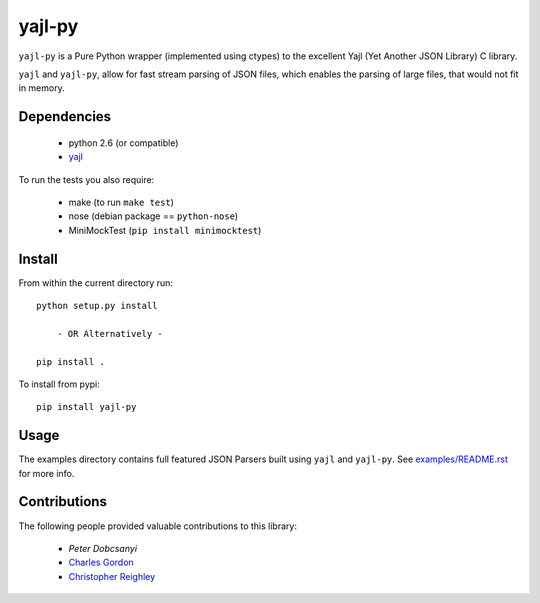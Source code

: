 =======
yajl-py
=======


.. image:: https://travis-ci.org/pykler/yajl-py.png?branch=master
   :target: https://travis-ci.org/pykler/yajl-py

.. image:: https://coveralls.io/repos/pykler/yajl-py/badge.png
   :target: https://coveralls.io/r/pykler/yajl-py

``yajl-py`` is a Pure Python wrapper (implemented using
ctypes) to the excellent Yajl (Yet Another JSON Library) C
library.

``yajl`` and ``yajl-py``, allow for fast stream parsing of JSON
files, which enables the parsing of large files, that would
not fit in memory.

Dependencies
------------

    - python 2.6 (or compatible)
    - `yajl <http://lloyd.github.com/yajl/>`_

To run the tests you also require:

    - make (to run ``make test``)
    - nose (debian package == ``python-nose``)
    - MiniMockTest (``pip install minimocktest``)

Install
-------

From within the current directory run::

    python setup.py install

        - OR Alternatively -

    pip install .

To install from pypi::

    pip install yajl-py

Usage
-----

The examples directory contains full featured JSON Parsers built using
``yajl`` and ``yajl-py``. See `examples/README.rst <examples/>`_ for more info.

Contributions
-------------

The following people provided valuable contributions to this library:

 * `Peter Dobcsanyi`
 * `Charles Gordon <https://github.com/cgordon>`_
 * `Christopher Reighley <https://github.com/reighley-christopher>`_
